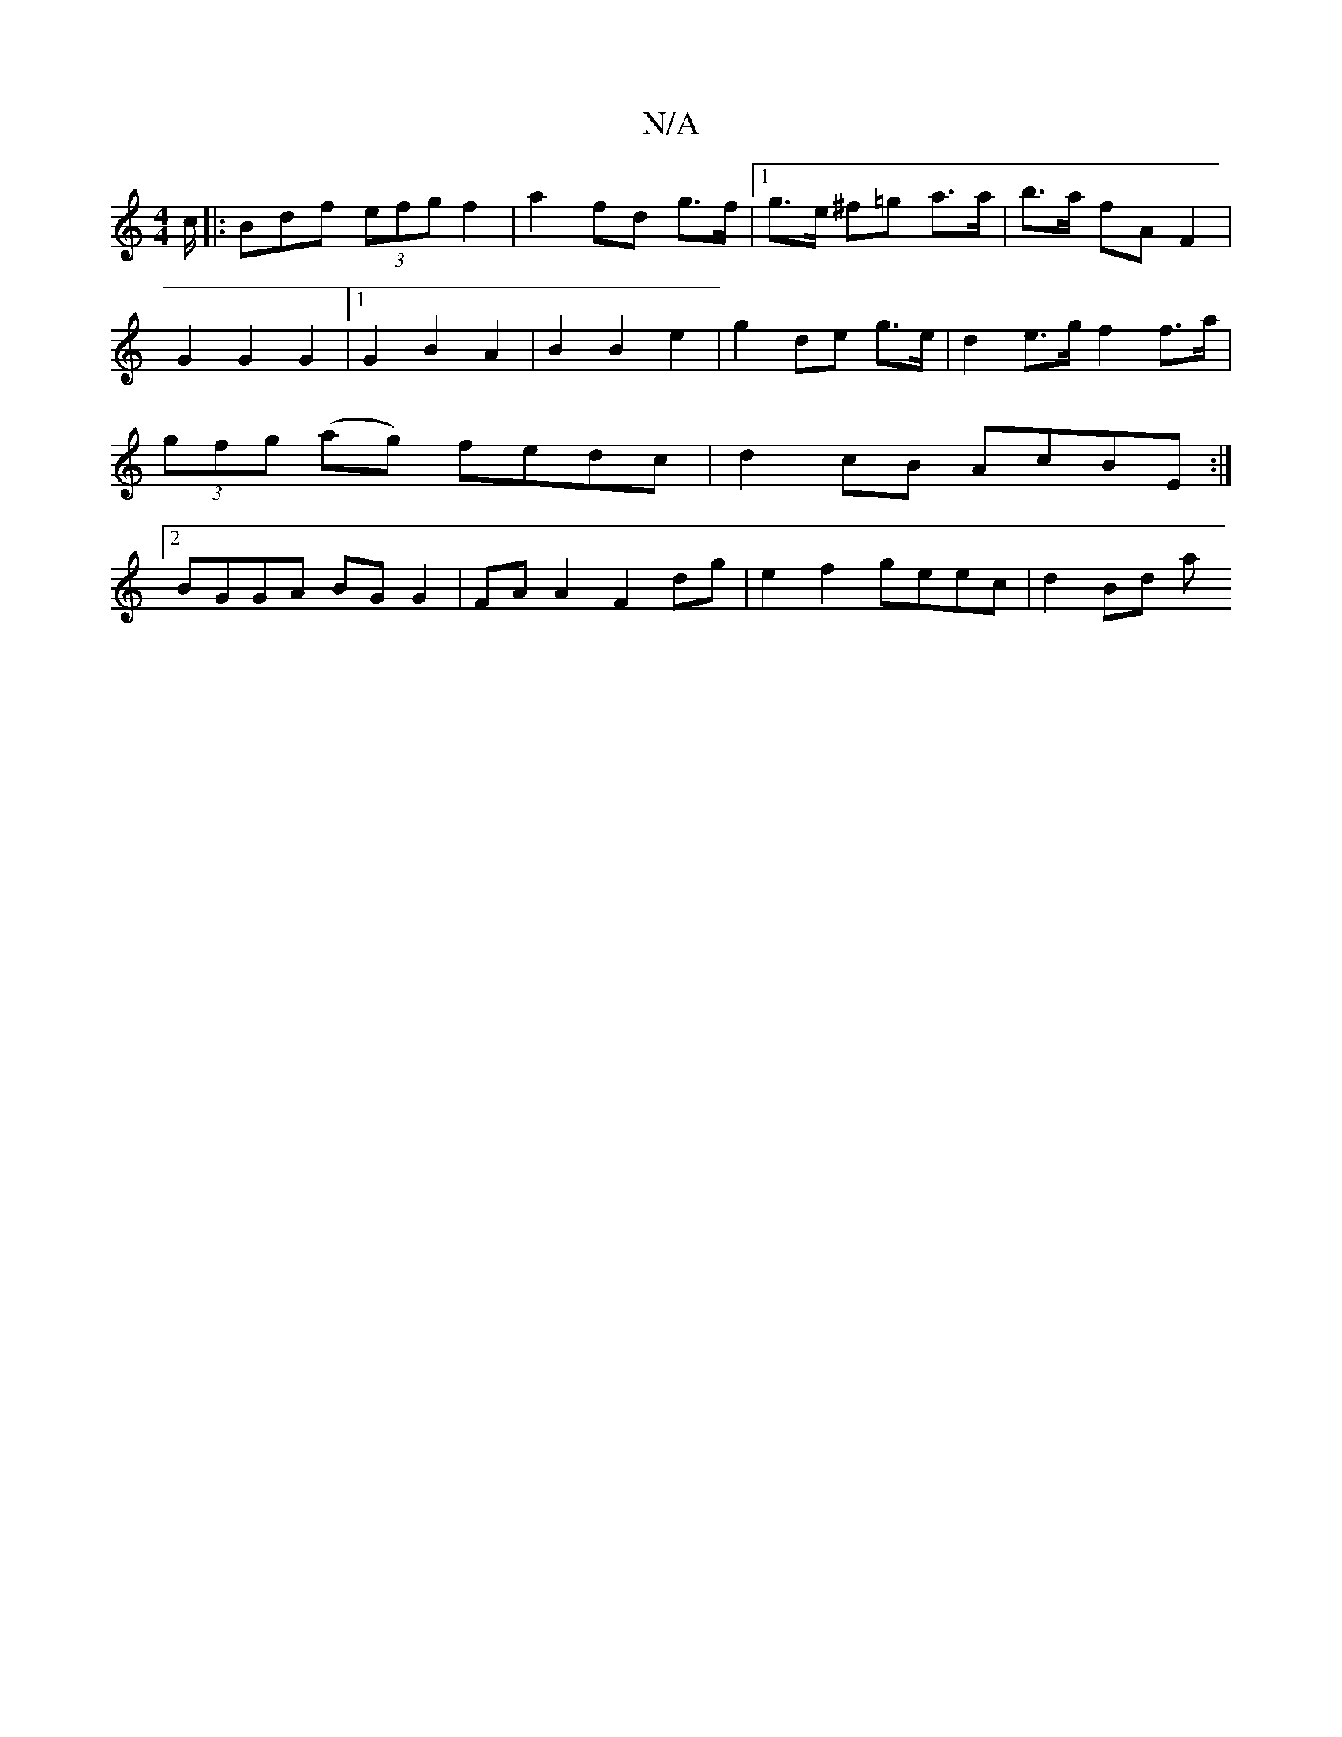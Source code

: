 X:1
T:N/A
M:4/4
R:N/A
K:Cmajor
c/ |: Bdf (3efg f2 | a2 fd g>f |1 g>e ^f=g a>a | b>a fA F2 | G2 G2 G2 |1 G2 B2 A2 | B2 B2 e2 | g2 de g>e | d2 e>g f2 f>a | (3gfg (ag) fedc | d2 cB AcBE :|2 BGGA BGG2 | FAA2 F2 dg| e2 f2 geec | d2 Bd a